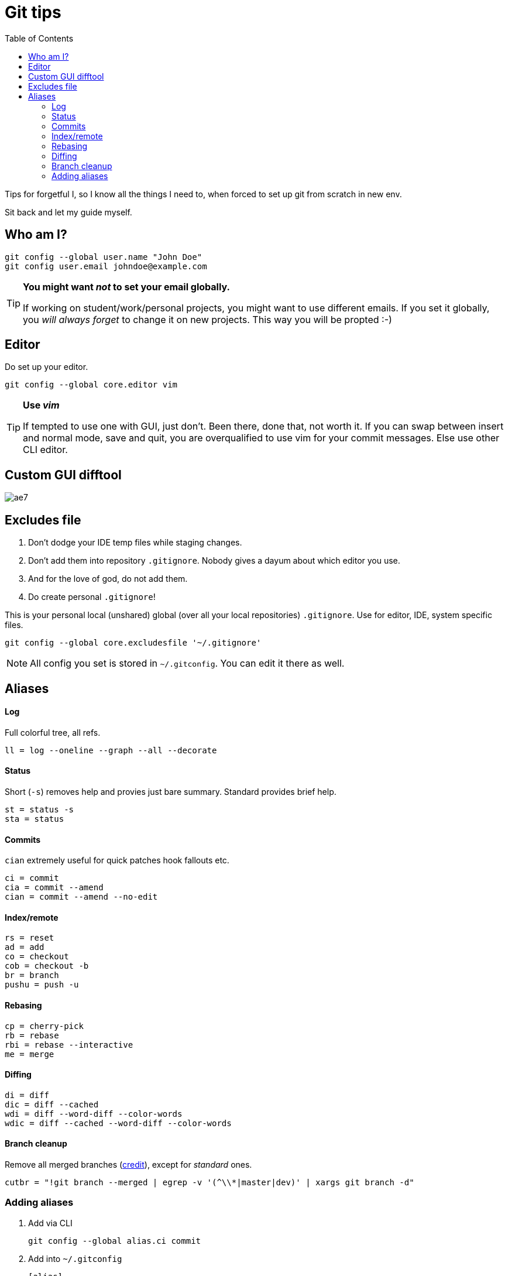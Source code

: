= Git tips
:toc:

Tips for forgetful I, so I know all the things I need to, when forced to set up git from scratch in new env.

Sit back and let my guide myself.

== Who am I?
```sh
git config --global user.name "John Doe"
git config user.email johndoe@example.com
```

[TIP]
====
*You might want _not_ to set your email globally.*

If working on student/work/personal projects, you might want to use different emails.
If you set it globally, you _will always forget_ to change it on new projects.
This way you will be propted :-)
====

== Editor

Do set up your editor.

```sh
git config --global core.editor vim
```

[TIP]
====
*Use _vim_*

If tempted to use one with GUI, just don't.
Been there, done that, not worth it.
If you can swap between insert and normal mode, save and quit,
you are overqualified to use vim for your commit messages.
Else use other CLI editor.
====

== Custom GUI difftool

image:http://i0.kym-cdn.com/photos/images/original/001/305/222/ae7.gif[]

== Excludes file

. Don't dodge your IDE temp files while staging changes.
. Don't add them into repository `.gitignore`.
Nobody gives a dayum about which editor you use.
. And for the love of god, do not add them.
. Do create personal `.gitignore`!

This is your personal local (unshared) global (over all your local repositories) `.gitignore`.
Use for editor, IDE, system specific files.

```sh
git config --global core.excludesfile '~/.gitignore'
```

NOTE: All config you set is stored in `~/.gitconfig`. You can edit it there as well.

== Aliases

==== Log
Full colorful tree, all refs.
```
ll = log --oneline --graph --all --decorate
```

==== Status
Short (`-s`) removes help and provies just bare summary. Standard provides brief help.
```
st = status -s
sta = status
```

==== Commits
`cian` extremely useful for quick patches hook fallouts etc.
```
ci = commit
cia = commit --amend
cian = commit --amend --no-edit
```

==== Index/remote
```
rs = reset
ad = add
co = checkout
cob = checkout -b
br = branch
pushu = push -u
```

==== Rebasing
```
cp = cherry-pick
rb = rebase
rbi = rebase --interactive
me = merge
```

==== Diffing
```
di = diff
dic = diff --cached
wdi = diff --word-diff --color-words
wdic = diff --cached --word-diff --color-words
```

==== Branch cleanup
Remove all merged branches (link:https://stackoverflow.com/a/6127884/4425335[credit]), except for _standard_ ones.
```
cutbr = "!git branch --merged | egrep -v '(^\\*|master|dev)' | xargs git branch -d"
```

=== Adding aliases

. Add via CLI
+
```sh
git config --global alias.ci commit
```
. Add into `~/.gitconfig`
+
```
[alias]
	st = status -s
```
